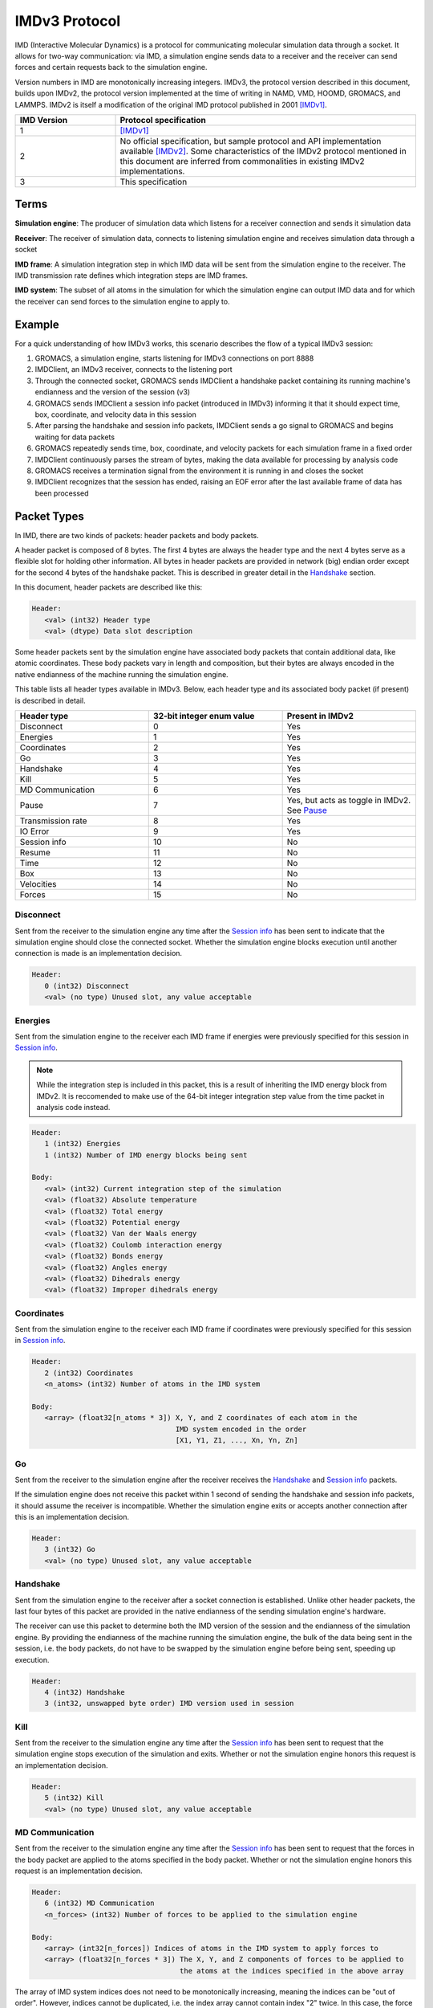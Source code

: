 IMDv3 Protocol
==============

IMD (Interactive Molecular Dynamics) is a protocol for communicating molecular simulation 
data through a socket. 
It allows for two-way communication: via IMD, a simulation engine sends data to a receiver 
and the receiver can send forces and certain requests back to the simulation engine.

Version numbers in IMD are monotonically increasing integers. 
IMDv3, the protocol version described in this document, builds upon IMDv2, the protocol version
implemented at the time of writing in NAMD, VMD, HOOMD, GROMACS, and LAMMPS. IMDv2 is itself 
a modification of the original IMD protocol published in 2001 [IMDv1]_.

.. list-table::
   :widths: 10 30
   :header-rows: 1

   * - IMD Version
     - Protocol specification
   * - 1
     - [IMDv1]_
   * - 2
     - No official specification, but sample protocol and API implementation available [IMDv2]_.
       Some characteristics of the IMDv2 protocol mentioned in this document are inferred from commonalities in existing IMDv2 implementations.
   * - 3
     - This specification

Terms
-----
**Simulation engine**: The producer of simulation data which listens for a receiver connection and sends it simulation data

**Receiver**: The receiver of simulation data, connects to listening simulation engine and receives simulation data through a socket

**IMD frame**: A simulation integration step in which IMD data will be sent from the simulation engine to the receiver. The IMD 
transmission rate defines which integration steps are IMD frames.

**IMD system**: The subset of all atoms in the simulation for which the simulation engine can output IMD data
and for which the receiver can send forces to the simulation engine to apply to.

Example
-------

For a quick understanding of how IMDv3 works, this scenario describes the flow of a typical IMDv3 session:

1. GROMACS, a simulation engine, starts listening for IMDv3 connections on port 8888
2. IMDClient, an IMDv3 receiver, connects to the listening port
3. Through the connected socket, GROMACS sends IMDClient a handshake packet containing its running machine's endianness and the version of the session (v3)
4. GROMACS sends IMDClient a session info packet (introduced in IMDv3) informing it that it should expect time, box, coordinate, and velocity data in this session
5. After parsing the handshake and session info packets, IMDClient sends a go signal to GROMACS and begins waiting for data packets
6. GROMACS repeatedly sends time, box, coordinate, and velocity packets for each simulation frame in a fixed order
7. IMDClient continuously parses the stream of bytes, making the data available for processing by analysis code
8. GROMACS receives a termination signal from the environment it is running in and closes the socket
9. IMDClient recognizes that the session has ended, raising an EOF error after the last available frame of data has been processed


Packet Types
------------

In IMD, there are two kinds of packets: header packets and body packets.

A header packet is composed of 8 bytes. The first 4 bytes 
are always the header type and the next 4 bytes 
serve as a flexible slot for holding other information.
All bytes in header packets are provided in network (big)
endian order except for the second 4 
bytes of the handshake packet. This is described in greater detail
in the `Handshake`_ section.

In this document, header packets are described like this:

.. code-block:: none

   Header:
      <val> (int32) Header type
      <val> (dtype) Data slot description

Some header packets sent by the simulation engine have associated body packets that contain additional data, 
like atomic coordinates. These body packets vary in length and composition,
but their bytes are always encoded in the native endianness of the machine running the simulation engine.

This table lists all header types available in IMDv3. Below, each header type 
and its associated body packet (if present) is described in detail.

.. list-table::
   :widths: 10 10 10
   :header-rows: 1

   * - Header type
     - 32-bit integer enum value
     - Present in IMDv2
   * - Disconnect
     - 0
     - Yes
   * - Energies
     - 1
     - Yes
   * - Coordinates
     - 2
     - Yes
   * - Go
     - 3 
     - Yes
   * - Handshake
     - 4
     - Yes
   * - Kill
     - 5
     - Yes
   * - MD Communication
     - 6
     - Yes
   * - Pause
     - 7 
     - Yes, but acts as toggle in IMDv2. See `Pause`_
   * - Transmission rate
     - 8
     - Yes
   * - IO Error
     - 9
     - Yes
   * - Session info
     - 10
     - No
   * - Resume
     - 11
     - No
   * - Time
     - 12
     - No
   * - Box
     - 13
     - No
   * - Velocities
     - 14
     - No
   * - Forces
     - 15
     - No

Disconnect
^^^^^^^^^^

Sent from the receiver to the simulation engine any time after the `Session info`_
has been sent to indicate that the simulation engine should 
close the connected socket. Whether the simulation engine blocks execution until another connection is 
made is an implementation decision.

.. code-block:: none

   Header:
      0 (int32) Disconnect
      <val> (no type) Unused slot, any value acceptable


Energies
^^^^^^^^

Sent from the simulation engine to the receiver each IMD frame if 
energies were previously specified for this session in `Session info`_.

.. note:: 
  While the integration step is included in this
  packet, this is a result of inheriting the IMD energy block from IMDv2. It is reccomended
  to make use of the 64-bit integer integration step value from the time packet 
  in analysis code instead.

.. code-block:: none

   Header:
      1 (int32) Energies
      1 (int32) Number of IMD energy blocks being sent

   Body:
      <val> (int32) Current integration step of the simulation
      <val> (float32) Absolute temperature
      <val> (float32) Total energy
      <val> (float32) Potential energy
      <val> (float32) Van der Waals energy
      <val> (float32) Coulomb interaction energy
      <val> (float32) Bonds energy
      <val> (float32) Angles energy
      <val> (float32) Dihedrals energy
      <val> (float32) Improper dihedrals energy


Coordinates
^^^^^^^^^^^

Sent from the simulation engine to the receiver each IMD frame if 
coordinates were previously specified for this session in `Session info`_.

.. code-block:: none

   Header:
      2 (int32) Coordinates
      <n_atoms> (int32) Number of atoms in the IMD system

   Body:
      <array> (float32[n_atoms * 3]) X, Y, and Z coordinates of each atom in the 
                                     IMD system encoded in the order 
                                     [X1, Y1, Z1, ..., Xn, Yn, Zn]

Go
^^

Sent from the receiver to the simulation engine after the receiver receives 
the `Handshake`_ and `Session info`_ packets. 

If the simulation engine does not 
receive this packet within 1 second of sending the handshake and session info 
packets, it should assume the receiver is incompatible. Whether the simulation engine
exits or accepts another connection after this is an implementation decision.

.. code-block:: none

   Header:
      3 (int32) Go
      <val> (no type) Unused slot, any value acceptable


Handshake
^^^^^^^^^

Sent from the simulation engine to the receiver after a socket connection
is established. Unlike other header packets, the last four bytes of this packet are provided in 
the native endianness of the sending simulation engine's hardware.

The receiver can use this packet to determine both the IMD version
of the session and the endianness of the simulation engine. By providing 
the endianness of the machine running the simulation engine, the bulk of the 
data being sent in the session, i.e. the body packets, do not have to be swapped 
by the simulation engine before being sent, speeding up execution.

.. code-block:: none

   Header:
      4 (int32) Handshake
      3 (int32, unswapped byte order) IMD version used in session

Kill
^^^^

Sent from the receiver to the simulation engine any time after the `Session info`_
has been sent to request that the simulation engine
stops execution of the simulation and exits. Whether or not the simulation engine 
honors this request is an implementation decision.

.. code-block:: none

   Header:
      5 (int32) Kill
      <val> (no type) Unused slot, any value acceptable

MD Communication
^^^^^^^^^^^^^^^^

Sent from the receiver to the simulation engine any time after the `Session info`_
has been sent to request that the forces 
in the body packet are applied to the atoms specified in the body packet. 
Whether or not the simulation engine honors this request is an implementation decision.

.. code-block:: none

   Header:
      6 (int32) MD Communication
      <n_forces> (int32) Number of forces to be applied to the simulation engine

   Body:
      <array> (int32[n_forces]) Indices of atoms in the IMD system to apply forces to
      <array> (float32[n_forces * 3]) The X, Y, and Z components of forces to be applied to
                                      the atoms at the indices specified in the above array
     
The array of IMD system indices does not need to be monotonically increasing, meaning 
the indices can be "out of order". However, indices cannot be duplicated, i.e. 
the index array cannot contain index "2" twice. In this case, the force vectors should 
be combined before being sent to the simulation engine to be applied.

Pause
^^^^^

Sent from the receiver to the simulation engine any time after the `Session info`_
has been sent to request that the simulation
engine pauses execution of the simulation until a `Resume`_ packet is sent. Unlike in IMDv2, pause is idempotent,
meaning sending a pause packet multiple times in a row will not toggle the 
state of the simulation. Instead, subsequent pause packets sent after the first one will have no effect.

.. code-block:: none

   Header:
      7 (int32) Pause
      <val> (no type) Unused slot, any value acceptable


Transmission rate
^^^^^^^^^^^^^^^^^

Sent from the receiver to the simulation engine any time after the `Session info`_
has been sent to change the number of steps between each IMD frame. For example,
if the transmission rate is 1, every integration step in the simulation will 
be an IMD frame.

.. code-block:: none

   Header:
      8 (int32) Transmission rate
      <val> (int32) New transmission rate. Any value less than 1 will reset 
                    the transmission rate to its default value (configured
                    by the simulation engine)

IO Error
^^^^^^^^

Never sent from one party to another during an IMD session. Can be used internally 
by the simulation engine or receiver to indicate an error has occurred.

.. code-block:: none

   Header:
      9 (int32) IO Error
      <val> (no type) Unused slot, any value acceptable


Session info
^^^^^^^^^^^^

Sent by the simulation engine to the receiver immediately after
the `Handshake`_ is sent to indicate to the receiver which data it 
should expect for each IMD frame during the session along with
whether coordinates will be wrapped into the simulation box if present.

.. code-block:: none

   Header:
      10 (int32) Session info
      7 (int32) Number of 1-byte configuration options in the body packet
    
   Body:
      <val> (int8) Nonzero if time packets sent in each IMD frame
      <val> (int8) Nonzero if IMD energy block packets sent in each IMD frame
      <val> (int8) Nonzero if box packets sent in each IMD frame
      <val> (int8) Nonzero if coordinate packets sent in each IMD frame 
      <val> (int8) Nonzero if coordinates wrapped into the simulation box. 
                   Meaningless if coordinates not sent in the session
      <val> (int8) Nonzero if velocity packets sent in each IMD frame 
      <val> (int8) Nonzero if force packets sent in each IMD frame 

Resume
^^^^^^

Sent from the receiver to the simulation engine any time after the `Session info`_
has been sent to request that the simulation resumes execution
if it is in a paused state. Like `Pause`_, resume is idempotent.

.. code-block:: none

   Header:
      11 (int32) Resume
      <val> (no type) Unused slot, any value acceptable

Time
^^^^

Sent from the simulation engine to the receiver each IMD frame if 
time packets were previously specified for this session in `Session info`_.

.. code-block:: none

   Header:
      12 (int32) Time
      1 (int32) Number of time packets being sent

   Body:
      <val> (unsigned float64) dt for the simulation
      <val> (unsigned float64) Current time of the simulation
      <val> (unsigned int64) Current integration step of the simulation

Box
^^^

Sent from the simulation engine to the receiver each IMD frame if 
box packets were previously specified for this session in `Session info`_.

.. code-block:: none

   Header:
      13 (int32) Box
      1 (int32) Number of simulation boxes being sent
   Body:
      <array> (float32[9]) Triclinic box vectors for the simulation encoded in 
                           in the order [ABC] where A = (aX,aY,aZ), B = (bX,bY,bZ), 
                           and C = (cX,cY,cZ)


Velocities
^^^^^^^^^^

Sent from the simulation engine to the receiver each IMD frame if 
velocities were previously specified for this session in `Session info`_.

.. code-block:: none

   Header:
      14 (int32) Velocities
      <n_atoms> (int32) Number of atoms in the IMD system

   Body:
      <array> (float32[n_atoms * 3]) X, Y, and Z components of the velocities 
                                     of each atom in the 
                                     IMD system encoded in the order 
                                     [Vx1, Vy1, Vz1, ..., Vxn, Vyn, Vzn]

Forces
^^^^^^

Sent from the simulation engine to the receiver each IMD frame if 
forces were previously specified for this session in `Session info`_.

.. code-block:: none

   Header:
      14 (int32) Forces
      <n_atoms> (int32) Number of atoms in the IMD system

   Body:
      <array> (float32[n_atoms * 3]) X, Y, and Z components of the forces 
                                     of each atom in the 
                                     IMD system encoded in the order 
                                     [Fx1, Fy1, Fz1, ..., Fxn, Fyn, Fzn]

Packet order
------------

After the simulation engine sends the `Handshake`_ and `Session info`_
to the receiver and gets back a `Go`_ signal, it begins sending simulation data via
IMD. The data within each IMD frame is always sent in the same, fixed order
in IMDv3. This is a break from IMDv2 in which any packet order is acceptable.

1. Time
2. Energy block
3. Box
4. Coordinates
5. Velocities
6. Forces

If the simulation engine is configured to send only a strict subset of all
available data packets, the fixed order of the list still applies to the
remaining packets in the session. 

Units
-----

Like in IMDv2, the units in IMDv3 are fixed. The simulation engine must convert 
values into these units before sending them through the socket. 
The receiver must also convert forces it sends back to the simulation 
engine into these units.


.. list-table::
   :widths: 10 10
   :header-rows: 1

   * - Measurement
     - Unit
   * - Length
     - angstrom
   * - Velocity
     - angstrom/picosecond
   * - Force
     - kilojoules/(mol*angstrom)
   * - Time
     - picosecond
   * - Energy
     - kilojoules/mol

References
----------

.. [IMDv1] https://doi.org/10.1145/364338.364398
.. [IMDv2] https://www.ks.uiuc.edu/Research/vmd/imd/